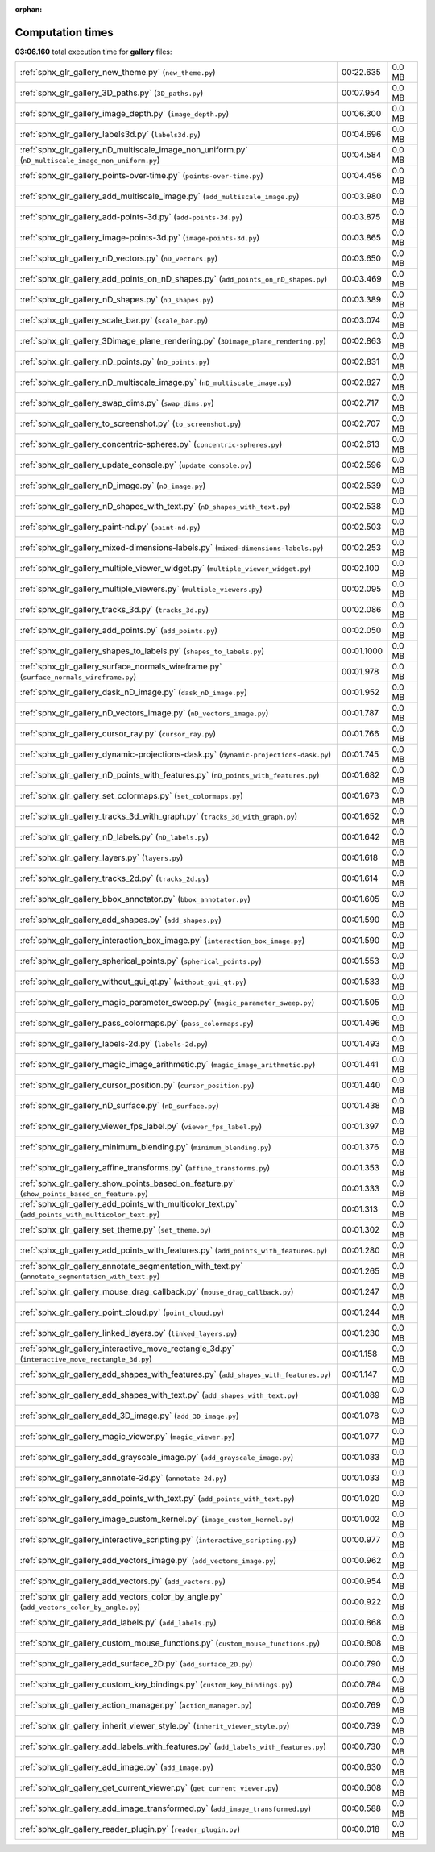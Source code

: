 
:orphan:

.. _sphx_glr_gallery_sg_execution_times:


Computation times
=================
**03:06.160** total execution time for **gallery** files:

+-----------------------------------------------------------------------------------------------------+------------+--------+
| :ref:`sphx_glr_gallery_new_theme.py` (``new_theme.py``)                                             | 00:22.635  | 0.0 MB |
+-----------------------------------------------------------------------------------------------------+------------+--------+
| :ref:`sphx_glr_gallery_3D_paths.py` (``3D_paths.py``)                                               | 00:07.954  | 0.0 MB |
+-----------------------------------------------------------------------------------------------------+------------+--------+
| :ref:`sphx_glr_gallery_image_depth.py` (``image_depth.py``)                                         | 00:06.300  | 0.0 MB |
+-----------------------------------------------------------------------------------------------------+------------+--------+
| :ref:`sphx_glr_gallery_labels3d.py` (``labels3d.py``)                                               | 00:04.696  | 0.0 MB |
+-----------------------------------------------------------------------------------------------------+------------+--------+
| :ref:`sphx_glr_gallery_nD_multiscale_image_non_uniform.py` (``nD_multiscale_image_non_uniform.py``) | 00:04.584  | 0.0 MB |
+-----------------------------------------------------------------------------------------------------+------------+--------+
| :ref:`sphx_glr_gallery_points-over-time.py` (``points-over-time.py``)                               | 00:04.456  | 0.0 MB |
+-----------------------------------------------------------------------------------------------------+------------+--------+
| :ref:`sphx_glr_gallery_add_multiscale_image.py` (``add_multiscale_image.py``)                       | 00:03.980  | 0.0 MB |
+-----------------------------------------------------------------------------------------------------+------------+--------+
| :ref:`sphx_glr_gallery_add-points-3d.py` (``add-points-3d.py``)                                     | 00:03.875  | 0.0 MB |
+-----------------------------------------------------------------------------------------------------+------------+--------+
| :ref:`sphx_glr_gallery_image-points-3d.py` (``image-points-3d.py``)                                 | 00:03.865  | 0.0 MB |
+-----------------------------------------------------------------------------------------------------+------------+--------+
| :ref:`sphx_glr_gallery_nD_vectors.py` (``nD_vectors.py``)                                           | 00:03.650  | 0.0 MB |
+-----------------------------------------------------------------------------------------------------+------------+--------+
| :ref:`sphx_glr_gallery_add_points_on_nD_shapes.py` (``add_points_on_nD_shapes.py``)                 | 00:03.469  | 0.0 MB |
+-----------------------------------------------------------------------------------------------------+------------+--------+
| :ref:`sphx_glr_gallery_nD_shapes.py` (``nD_shapes.py``)                                             | 00:03.389  | 0.0 MB |
+-----------------------------------------------------------------------------------------------------+------------+--------+
| :ref:`sphx_glr_gallery_scale_bar.py` (``scale_bar.py``)                                             | 00:03.074  | 0.0 MB |
+-----------------------------------------------------------------------------------------------------+------------+--------+
| :ref:`sphx_glr_gallery_3Dimage_plane_rendering.py` (``3Dimage_plane_rendering.py``)                 | 00:02.863  | 0.0 MB |
+-----------------------------------------------------------------------------------------------------+------------+--------+
| :ref:`sphx_glr_gallery_nD_points.py` (``nD_points.py``)                                             | 00:02.831  | 0.0 MB |
+-----------------------------------------------------------------------------------------------------+------------+--------+
| :ref:`sphx_glr_gallery_nD_multiscale_image.py` (``nD_multiscale_image.py``)                         | 00:02.827  | 0.0 MB |
+-----------------------------------------------------------------------------------------------------+------------+--------+
| :ref:`sphx_glr_gallery_swap_dims.py` (``swap_dims.py``)                                             | 00:02.717  | 0.0 MB |
+-----------------------------------------------------------------------------------------------------+------------+--------+
| :ref:`sphx_glr_gallery_to_screenshot.py` (``to_screenshot.py``)                                     | 00:02.707  | 0.0 MB |
+-----------------------------------------------------------------------------------------------------+------------+--------+
| :ref:`sphx_glr_gallery_concentric-spheres.py` (``concentric-spheres.py``)                           | 00:02.613  | 0.0 MB |
+-----------------------------------------------------------------------------------------------------+------------+--------+
| :ref:`sphx_glr_gallery_update_console.py` (``update_console.py``)                                   | 00:02.596  | 0.0 MB |
+-----------------------------------------------------------------------------------------------------+------------+--------+
| :ref:`sphx_glr_gallery_nD_image.py` (``nD_image.py``)                                               | 00:02.539  | 0.0 MB |
+-----------------------------------------------------------------------------------------------------+------------+--------+
| :ref:`sphx_glr_gallery_nD_shapes_with_text.py` (``nD_shapes_with_text.py``)                         | 00:02.538  | 0.0 MB |
+-----------------------------------------------------------------------------------------------------+------------+--------+
| :ref:`sphx_glr_gallery_paint-nd.py` (``paint-nd.py``)                                               | 00:02.503  | 0.0 MB |
+-----------------------------------------------------------------------------------------------------+------------+--------+
| :ref:`sphx_glr_gallery_mixed-dimensions-labels.py` (``mixed-dimensions-labels.py``)                 | 00:02.253  | 0.0 MB |
+-----------------------------------------------------------------------------------------------------+------------+--------+
| :ref:`sphx_glr_gallery_multiple_viewer_widget.py` (``multiple_viewer_widget.py``)                   | 00:02.100  | 0.0 MB |
+-----------------------------------------------------------------------------------------------------+------------+--------+
| :ref:`sphx_glr_gallery_multiple_viewers.py` (``multiple_viewers.py``)                               | 00:02.095  | 0.0 MB |
+-----------------------------------------------------------------------------------------------------+------------+--------+
| :ref:`sphx_glr_gallery_tracks_3d.py` (``tracks_3d.py``)                                             | 00:02.086  | 0.0 MB |
+-----------------------------------------------------------------------------------------------------+------------+--------+
| :ref:`sphx_glr_gallery_add_points.py` (``add_points.py``)                                           | 00:02.050  | 0.0 MB |
+-----------------------------------------------------------------------------------------------------+------------+--------+
| :ref:`sphx_glr_gallery_shapes_to_labels.py` (``shapes_to_labels.py``)                               | 00:01.1000 | 0.0 MB |
+-----------------------------------------------------------------------------------------------------+------------+--------+
| :ref:`sphx_glr_gallery_surface_normals_wireframe.py` (``surface_normals_wireframe.py``)             | 00:01.978  | 0.0 MB |
+-----------------------------------------------------------------------------------------------------+------------+--------+
| :ref:`sphx_glr_gallery_dask_nD_image.py` (``dask_nD_image.py``)                                     | 00:01.952  | 0.0 MB |
+-----------------------------------------------------------------------------------------------------+------------+--------+
| :ref:`sphx_glr_gallery_nD_vectors_image.py` (``nD_vectors_image.py``)                               | 00:01.787  | 0.0 MB |
+-----------------------------------------------------------------------------------------------------+------------+--------+
| :ref:`sphx_glr_gallery_cursor_ray.py` (``cursor_ray.py``)                                           | 00:01.766  | 0.0 MB |
+-----------------------------------------------------------------------------------------------------+------------+--------+
| :ref:`sphx_glr_gallery_dynamic-projections-dask.py` (``dynamic-projections-dask.py``)               | 00:01.745  | 0.0 MB |
+-----------------------------------------------------------------------------------------------------+------------+--------+
| :ref:`sphx_glr_gallery_nD_points_with_features.py` (``nD_points_with_features.py``)                 | 00:01.682  | 0.0 MB |
+-----------------------------------------------------------------------------------------------------+------------+--------+
| :ref:`sphx_glr_gallery_set_colormaps.py` (``set_colormaps.py``)                                     | 00:01.673  | 0.0 MB |
+-----------------------------------------------------------------------------------------------------+------------+--------+
| :ref:`sphx_glr_gallery_tracks_3d_with_graph.py` (``tracks_3d_with_graph.py``)                       | 00:01.652  | 0.0 MB |
+-----------------------------------------------------------------------------------------------------+------------+--------+
| :ref:`sphx_glr_gallery_nD_labels.py` (``nD_labels.py``)                                             | 00:01.642  | 0.0 MB |
+-----------------------------------------------------------------------------------------------------+------------+--------+
| :ref:`sphx_glr_gallery_layers.py` (``layers.py``)                                                   | 00:01.618  | 0.0 MB |
+-----------------------------------------------------------------------------------------------------+------------+--------+
| :ref:`sphx_glr_gallery_tracks_2d.py` (``tracks_2d.py``)                                             | 00:01.614  | 0.0 MB |
+-----------------------------------------------------------------------------------------------------+------------+--------+
| :ref:`sphx_glr_gallery_bbox_annotator.py` (``bbox_annotator.py``)                                   | 00:01.605  | 0.0 MB |
+-----------------------------------------------------------------------------------------------------+------------+--------+
| :ref:`sphx_glr_gallery_add_shapes.py` (``add_shapes.py``)                                           | 00:01.590  | 0.0 MB |
+-----------------------------------------------------------------------------------------------------+------------+--------+
| :ref:`sphx_glr_gallery_interaction_box_image.py` (``interaction_box_image.py``)                     | 00:01.590  | 0.0 MB |
+-----------------------------------------------------------------------------------------------------+------------+--------+
| :ref:`sphx_glr_gallery_spherical_points.py` (``spherical_points.py``)                               | 00:01.553  | 0.0 MB |
+-----------------------------------------------------------------------------------------------------+------------+--------+
| :ref:`sphx_glr_gallery_without_gui_qt.py` (``without_gui_qt.py``)                                   | 00:01.533  | 0.0 MB |
+-----------------------------------------------------------------------------------------------------+------------+--------+
| :ref:`sphx_glr_gallery_magic_parameter_sweep.py` (``magic_parameter_sweep.py``)                     | 00:01.505  | 0.0 MB |
+-----------------------------------------------------------------------------------------------------+------------+--------+
| :ref:`sphx_glr_gallery_pass_colormaps.py` (``pass_colormaps.py``)                                   | 00:01.496  | 0.0 MB |
+-----------------------------------------------------------------------------------------------------+------------+--------+
| :ref:`sphx_glr_gallery_labels-2d.py` (``labels-2d.py``)                                             | 00:01.493  | 0.0 MB |
+-----------------------------------------------------------------------------------------------------+------------+--------+
| :ref:`sphx_glr_gallery_magic_image_arithmetic.py` (``magic_image_arithmetic.py``)                   | 00:01.441  | 0.0 MB |
+-----------------------------------------------------------------------------------------------------+------------+--------+
| :ref:`sphx_glr_gallery_cursor_position.py` (``cursor_position.py``)                                 | 00:01.440  | 0.0 MB |
+-----------------------------------------------------------------------------------------------------+------------+--------+
| :ref:`sphx_glr_gallery_nD_surface.py` (``nD_surface.py``)                                           | 00:01.438  | 0.0 MB |
+-----------------------------------------------------------------------------------------------------+------------+--------+
| :ref:`sphx_glr_gallery_viewer_fps_label.py` (``viewer_fps_label.py``)                               | 00:01.397  | 0.0 MB |
+-----------------------------------------------------------------------------------------------------+------------+--------+
| :ref:`sphx_glr_gallery_minimum_blending.py` (``minimum_blending.py``)                               | 00:01.376  | 0.0 MB |
+-----------------------------------------------------------------------------------------------------+------------+--------+
| :ref:`sphx_glr_gallery_affine_transforms.py` (``affine_transforms.py``)                             | 00:01.353  | 0.0 MB |
+-----------------------------------------------------------------------------------------------------+------------+--------+
| :ref:`sphx_glr_gallery_show_points_based_on_feature.py` (``show_points_based_on_feature.py``)       | 00:01.333  | 0.0 MB |
+-----------------------------------------------------------------------------------------------------+------------+--------+
| :ref:`sphx_glr_gallery_add_points_with_multicolor_text.py` (``add_points_with_multicolor_text.py``) | 00:01.313  | 0.0 MB |
+-----------------------------------------------------------------------------------------------------+------------+--------+
| :ref:`sphx_glr_gallery_set_theme.py` (``set_theme.py``)                                             | 00:01.302  | 0.0 MB |
+-----------------------------------------------------------------------------------------------------+------------+--------+
| :ref:`sphx_glr_gallery_add_points_with_features.py` (``add_points_with_features.py``)               | 00:01.280  | 0.0 MB |
+-----------------------------------------------------------------------------------------------------+------------+--------+
| :ref:`sphx_glr_gallery_annotate_segmentation_with_text.py` (``annotate_segmentation_with_text.py``) | 00:01.265  | 0.0 MB |
+-----------------------------------------------------------------------------------------------------+------------+--------+
| :ref:`sphx_glr_gallery_mouse_drag_callback.py` (``mouse_drag_callback.py``)                         | 00:01.247  | 0.0 MB |
+-----------------------------------------------------------------------------------------------------+------------+--------+
| :ref:`sphx_glr_gallery_point_cloud.py` (``point_cloud.py``)                                         | 00:01.244  | 0.0 MB |
+-----------------------------------------------------------------------------------------------------+------------+--------+
| :ref:`sphx_glr_gallery_linked_layers.py` (``linked_layers.py``)                                     | 00:01.230  | 0.0 MB |
+-----------------------------------------------------------------------------------------------------+------------+--------+
| :ref:`sphx_glr_gallery_interactive_move_rectangle_3d.py` (``interactive_move_rectangle_3d.py``)     | 00:01.158  | 0.0 MB |
+-----------------------------------------------------------------------------------------------------+------------+--------+
| :ref:`sphx_glr_gallery_add_shapes_with_features.py` (``add_shapes_with_features.py``)               | 00:01.147  | 0.0 MB |
+-----------------------------------------------------------------------------------------------------+------------+--------+
| :ref:`sphx_glr_gallery_add_shapes_with_text.py` (``add_shapes_with_text.py``)                       | 00:01.089  | 0.0 MB |
+-----------------------------------------------------------------------------------------------------+------------+--------+
| :ref:`sphx_glr_gallery_add_3D_image.py` (``add_3D_image.py``)                                       | 00:01.078  | 0.0 MB |
+-----------------------------------------------------------------------------------------------------+------------+--------+
| :ref:`sphx_glr_gallery_magic_viewer.py` (``magic_viewer.py``)                                       | 00:01.077  | 0.0 MB |
+-----------------------------------------------------------------------------------------------------+------------+--------+
| :ref:`sphx_glr_gallery_add_grayscale_image.py` (``add_grayscale_image.py``)                         | 00:01.033  | 0.0 MB |
+-----------------------------------------------------------------------------------------------------+------------+--------+
| :ref:`sphx_glr_gallery_annotate-2d.py` (``annotate-2d.py``)                                         | 00:01.033  | 0.0 MB |
+-----------------------------------------------------------------------------------------------------+------------+--------+
| :ref:`sphx_glr_gallery_add_points_with_text.py` (``add_points_with_text.py``)                       | 00:01.020  | 0.0 MB |
+-----------------------------------------------------------------------------------------------------+------------+--------+
| :ref:`sphx_glr_gallery_image_custom_kernel.py` (``image_custom_kernel.py``)                         | 00:01.002  | 0.0 MB |
+-----------------------------------------------------------------------------------------------------+------------+--------+
| :ref:`sphx_glr_gallery_interactive_scripting.py` (``interactive_scripting.py``)                     | 00:00.977  | 0.0 MB |
+-----------------------------------------------------------------------------------------------------+------------+--------+
| :ref:`sphx_glr_gallery_add_vectors_image.py` (``add_vectors_image.py``)                             | 00:00.962  | 0.0 MB |
+-----------------------------------------------------------------------------------------------------+------------+--------+
| :ref:`sphx_glr_gallery_add_vectors.py` (``add_vectors.py``)                                         | 00:00.954  | 0.0 MB |
+-----------------------------------------------------------------------------------------------------+------------+--------+
| :ref:`sphx_glr_gallery_add_vectors_color_by_angle.py` (``add_vectors_color_by_angle.py``)           | 00:00.922  | 0.0 MB |
+-----------------------------------------------------------------------------------------------------+------------+--------+
| :ref:`sphx_glr_gallery_add_labels.py` (``add_labels.py``)                                           | 00:00.868  | 0.0 MB |
+-----------------------------------------------------------------------------------------------------+------------+--------+
| :ref:`sphx_glr_gallery_custom_mouse_functions.py` (``custom_mouse_functions.py``)                   | 00:00.808  | 0.0 MB |
+-----------------------------------------------------------------------------------------------------+------------+--------+
| :ref:`sphx_glr_gallery_add_surface_2D.py` (``add_surface_2D.py``)                                   | 00:00.790  | 0.0 MB |
+-----------------------------------------------------------------------------------------------------+------------+--------+
| :ref:`sphx_glr_gallery_custom_key_bindings.py` (``custom_key_bindings.py``)                         | 00:00.784  | 0.0 MB |
+-----------------------------------------------------------------------------------------------------+------------+--------+
| :ref:`sphx_glr_gallery_action_manager.py` (``action_manager.py``)                                   | 00:00.769  | 0.0 MB |
+-----------------------------------------------------------------------------------------------------+------------+--------+
| :ref:`sphx_glr_gallery_inherit_viewer_style.py` (``inherit_viewer_style.py``)                       | 00:00.739  | 0.0 MB |
+-----------------------------------------------------------------------------------------------------+------------+--------+
| :ref:`sphx_glr_gallery_add_labels_with_features.py` (``add_labels_with_features.py``)               | 00:00.730  | 0.0 MB |
+-----------------------------------------------------------------------------------------------------+------------+--------+
| :ref:`sphx_glr_gallery_add_image.py` (``add_image.py``)                                             | 00:00.630  | 0.0 MB |
+-----------------------------------------------------------------------------------------------------+------------+--------+
| :ref:`sphx_glr_gallery_get_current_viewer.py` (``get_current_viewer.py``)                           | 00:00.608  | 0.0 MB |
+-----------------------------------------------------------------------------------------------------+------------+--------+
| :ref:`sphx_glr_gallery_add_image_transformed.py` (``add_image_transformed.py``)                     | 00:00.588  | 0.0 MB |
+-----------------------------------------------------------------------------------------------------+------------+--------+
| :ref:`sphx_glr_gallery_reader_plugin.py` (``reader_plugin.py``)                                     | 00:00.018  | 0.0 MB |
+-----------------------------------------------------------------------------------------------------+------------+--------+
